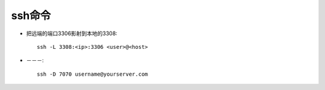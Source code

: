 


ssh命令
#########################


* 把远端的端口3306影射到本地的3308::

    ssh -L 3308:<ip>:3306 <user>@<host>

* －－－::

    ssh -D 7070 username@yourserver.com






